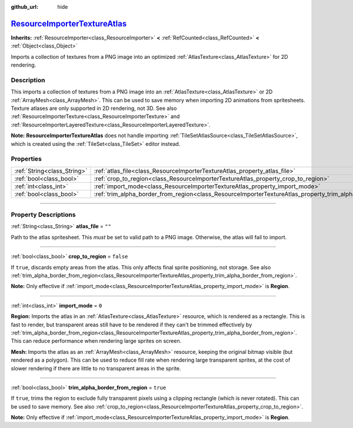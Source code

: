 :github_url: hide

.. DO NOT EDIT THIS FILE!!!
.. Generated automatically from Godot engine sources.
.. Generator: https://github.com/godotengine/godot/tree/master/doc/tools/make_rst.py.
.. XML source: https://github.com/godotengine/godot/tree/master/doc/classes/ResourceImporterTextureAtlas.xml.

.. _class_ResourceImporterTextureAtlas:

`ResourceImporterTextureAtlas <https://github.com/godotengine/godot/blob/master/editor/import/resource_importer_texture_atlas.h#L36>`_
======================================================================================================================================

**Inherits:** :ref:`ResourceImporter<class_ResourceImporter>` **<** :ref:`RefCounted<class_RefCounted>` **<** :ref:`Object<class_Object>`

Imports a collection of textures from a PNG image into an optimized :ref:`AtlasTexture<class_AtlasTexture>` for 2D rendering.

.. rst-class:: classref-introduction-group

Description
-----------

This imports a collection of textures from a PNG image into an :ref:`AtlasTexture<class_AtlasTexture>` or 2D :ref:`ArrayMesh<class_ArrayMesh>`. This can be used to save memory when importing 2D animations from spritesheets. Texture atlases are only supported in 2D rendering, not 3D. See also :ref:`ResourceImporterTexture<class_ResourceImporterTexture>` and :ref:`ResourceImporterLayeredTexture<class_ResourceImporterLayeredTexture>`.

\ **Note:** **ResourceImporterTextureAtlas** does not handle importing :ref:`TileSetAtlasSource<class_TileSetAtlasSource>`, which is created using the :ref:`TileSet<class_TileSet>` editor instead.

.. rst-class:: classref-reftable-group

Properties
----------

.. table::
   :widths: auto

   +-----------------------------+-----------------------------------------------------------------------------------------------------------------+-----------+
   | :ref:`String<class_String>` | :ref:`atlas_file<class_ResourceImporterTextureAtlas_property_atlas_file>`                                       | ``""``    |
   +-----------------------------+-----------------------------------------------------------------------------------------------------------------+-----------+
   | :ref:`bool<class_bool>`     | :ref:`crop_to_region<class_ResourceImporterTextureAtlas_property_crop_to_region>`                               | ``false`` |
   +-----------------------------+-----------------------------------------------------------------------------------------------------------------+-----------+
   | :ref:`int<class_int>`       | :ref:`import_mode<class_ResourceImporterTextureAtlas_property_import_mode>`                                     | ``0``     |
   +-----------------------------+-----------------------------------------------------------------------------------------------------------------+-----------+
   | :ref:`bool<class_bool>`     | :ref:`trim_alpha_border_from_region<class_ResourceImporterTextureAtlas_property_trim_alpha_border_from_region>` | ``true``  |
   +-----------------------------+-----------------------------------------------------------------------------------------------------------------+-----------+

.. rst-class:: classref-section-separator

----

.. rst-class:: classref-descriptions-group

Property Descriptions
---------------------

.. _class_ResourceImporterTextureAtlas_property_atlas_file:

.. rst-class:: classref-property

:ref:`String<class_String>` **atlas_file** = ``""``

Path to the atlas spritesheet. This *must* be set to valid path to a PNG image. Otherwise, the atlas will fail to import.

.. rst-class:: classref-item-separator

----

.. _class_ResourceImporterTextureAtlas_property_crop_to_region:

.. rst-class:: classref-property

:ref:`bool<class_bool>` **crop_to_region** = ``false``

If ``true``, discards empty areas from the atlas. This only affects final sprite positioning, not storage. See also :ref:`trim_alpha_border_from_region<class_ResourceImporterTextureAtlas_property_trim_alpha_border_from_region>`.

\ **Note:** Only effective if :ref:`import_mode<class_ResourceImporterTextureAtlas_property_import_mode>` is **Region**.

.. rst-class:: classref-item-separator

----

.. _class_ResourceImporterTextureAtlas_property_import_mode:

.. rst-class:: classref-property

:ref:`int<class_int>` **import_mode** = ``0``

**Region:** Imports the atlas in an :ref:`AtlasTexture<class_AtlasTexture>` resource, which is rendered as a rectangle. This is fast to render, but transparent areas still have to be rendered if they can't be trimmed effectively by :ref:`trim_alpha_border_from_region<class_ResourceImporterTextureAtlas_property_trim_alpha_border_from_region>`. This can reduce performance when rendering large sprites on screen.

\ **Mesh:** Imports the atlas as an :ref:`ArrayMesh<class_ArrayMesh>` resource, keeping the original bitmap visible (but rendered as a polygon). This can be used to reduce fill rate when rendering large transparent sprites, at the cost of slower rendering if there are little to no transparent areas in the sprite.

.. rst-class:: classref-item-separator

----

.. _class_ResourceImporterTextureAtlas_property_trim_alpha_border_from_region:

.. rst-class:: classref-property

:ref:`bool<class_bool>` **trim_alpha_border_from_region** = ``true``

If ``true``, trims the region to exclude fully transparent pixels using a clipping rectangle (which is never rotated). This can be used to save memory. See also :ref:`crop_to_region<class_ResourceImporterTextureAtlas_property_crop_to_region>`.

\ **Note:** Only effective if :ref:`import_mode<class_ResourceImporterTextureAtlas_property_import_mode>` is **Region**.

.. |virtual| replace:: :abbr:`virtual (This method should typically be overridden by the user to have any effect.)`
.. |const| replace:: :abbr:`const (This method has no side effects. It doesn't modify any of the instance's member variables.)`
.. |vararg| replace:: :abbr:`vararg (This method accepts any number of arguments after the ones described here.)`
.. |constructor| replace:: :abbr:`constructor (This method is used to construct a type.)`
.. |static| replace:: :abbr:`static (This method doesn't need an instance to be called, so it can be called directly using the class name.)`
.. |operator| replace:: :abbr:`operator (This method describes a valid operator to use with this type as left-hand operand.)`
.. |bitfield| replace:: :abbr:`BitField (This value is an integer composed as a bitmask of the following flags.)`
